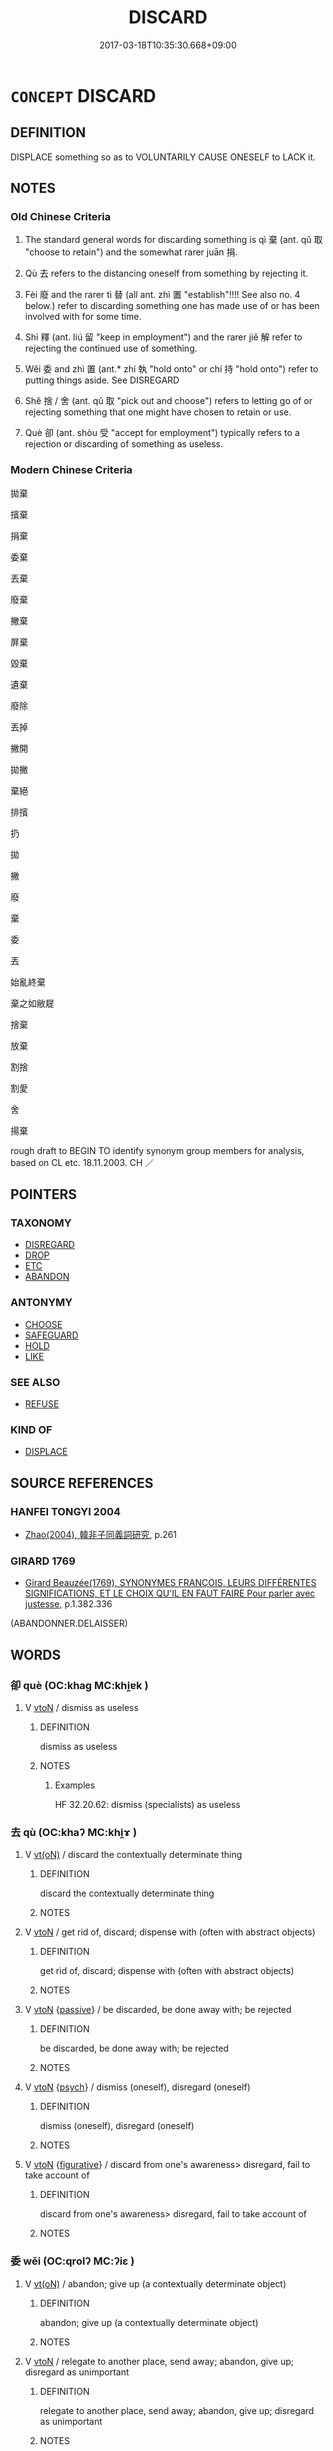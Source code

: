 # -*- mode: mandoku-tls-view -*-
#+TITLE: DISCARD
#+DATE: 2017-03-18T10:35:30.668+09:00        
#+STARTUP: content
* =CONCEPT= DISCARD
:PROPERTIES:
:CUSTOM_ID: uuid-2aa87a64-bc2b-49a7-88d4-99361624b20c
:SYNONYM+:  DISPOSE OF
:SYNONYM+:  THROW AWAY/OUT
:SYNONYM+:  GET RID OF
:SYNONYM+:  TOSS OUT
:SYNONYM+:  JETTISON
:SYNONYM+:  SCRAP
:SYNONYM+:  DISPENSE WITH
:SYNONYM+:  CAST ASIDE/OFF
:SYNONYM+:  THROW ON THE SCRAP HEAP
:SYNONYM+:  REJECT
:SYNONYM+:  REPUDIATE
:SYNONYM+:  ABANDON
:SYNONYM+:  DROP
:SYNONYM+:  HAVE DONE WITH
:SYNONYM+:  SHED
:SYNONYM+:  INFORMAL CHUCK
:SYNONYM+:  DUMP
:SYNONYM+:  DITCH
:SYNONYM+:  JUNK
:SYNONYM+:  TRASH
:SYNONYM+:  DEEP-SIX
:TR_ZH: 扔掉
:END:
** DEFINITION

DISPLACE something so as to VOLUNTARILY CAUSE ONESELF to LACK it.

** NOTES

*** Old Chinese Criteria
1. The standard general words for discarding something is qì 棄 (ant. qǔ 取 "choose to retain") and the somewhat rarer juān 捐.

2. Qù 去 refers to the distancing oneself from something by rejecting it.

3. Fèi 廢 and the rarer tì 替 (all ant. zhì 置 "establish"!!!! See also no. 4 below.) refer to discarding something one has made use of or has been involved with for some time.

4. Shì 釋 (ant. liú 留 "keep in employment") and the rarer jiě 解 refer to rejecting the continued use of something.

5. Wěi 委 and zhì 置 (ant.* zhí 執 "hold onto" or chí 持 "hold onto") refer to putting things aside. See DISREGARD

6. Shě 捨 / 舍 (ant. qǔ 取 "pick out and choose") refers to letting go of or rejecting something that one might have chosen to retain or use.

7. Què 卻 (ant. shòu 受 "accept for employment") typically refers to a rejection or discarding of something as useless.

*** Modern Chinese Criteria
拋棄

擯棄

捐棄

委棄

丟棄

廢棄

撇棄

屏棄

毀棄

遺棄

廢除

丟掉

撇開

拋撇

棄絕

排擯

扔

拋

撇

廢

棄

委

丟

始亂終棄

棄之如敝屣

捨棄

放棄

割捨

割愛

舍

揚棄

rough draft to BEGIN TO identify synonym group members for analysis, based on CL etc. 18.11.2003. CH ／

** POINTERS
*** TAXONOMY
 - [[tls:concept:DISREGARD][DISREGARD]]
 - [[tls:concept:DROP][DROP]]
 - [[tls:concept:ETC][ETC]]
 - [[tls:concept:ABANDON][ABANDON]]

*** ANTONYMY
 - [[tls:concept:CHOOSE][CHOOSE]]
 - [[tls:concept:SAFEGUARD][SAFEGUARD]]
 - [[tls:concept:HOLD][HOLD]]
 - [[tls:concept:LIKE][LIKE]]

*** SEE ALSO
 - [[tls:concept:REFUSE][REFUSE]]

*** KIND OF
 - [[tls:concept:DISPLACE][DISPLACE]]

** SOURCE REFERENCES
*** HANFEI TONGYI 2004
 - [[cite:HANFEI-TONGYI-2004][Zhao(2004), 韓非子同義詞研究]], p.261

*** GIRARD 1769
 - [[cite:GIRARD-1769][Girard Beauzée(1769), SYNONYMES FRANÇOIS, LEURS DIFFÉRENTES SIGNIFICATIONS, ET LE CHOIX QU'IL EN FAUT FAIRE Pour parler avec justesse]], p.1.382.336
 (ABANDONNER.DELAISSER)
** WORDS
   :PROPERTIES:
   :VISIBILITY: children
   :END:
*** 卻 què (OC:khaɡ MC:khi̯ɐk )
:PROPERTIES:
:CUSTOM_ID: uuid-c9f134b5-5655-4ab6-9f0b-bce30a9aadfa
:Char+: 卻(26,7/9) 
:GY_IDS+: uuid-c13e9847-d859-4e08-8257-41148a9a378c
:PY+: què     
:OC+: khaɡ     
:MC+: khi̯ɐk     
:END: 
**** V [[tls:syn-func::#uuid-fbfb2371-2537-4a99-a876-41b15ec2463c][vtoN]] / dismiss as useless
:PROPERTIES:
:CUSTOM_ID: uuid-caa85c41-16a4-470d-b5c3-323b5712aef9
:END:
****** DEFINITION

dismiss as useless

****** NOTES

******* Examples
HF 32.20.62: dismiss (specialists) as useless

*** 去 qù (OC:khaʔ MC:khi̯ɤ )
:PROPERTIES:
:CUSTOM_ID: uuid-0ea0a71a-b772-493f-9407-382308107984
:Char+: 去(28,3/5) 
:GY_IDS+: uuid-b5af6e67-ab6f-4bf7-a18a-978223e2e8c9
:PY+: qù     
:OC+: khaʔ     
:MC+: khi̯ɤ     
:END: 
**** V [[tls:syn-func::#uuid-e64a7a95-b54b-4c94-9d6d-f55dbf079701][vt(oN)]] / discard the contextually determinate thing
:PROPERTIES:
:CUSTOM_ID: uuid-b8153c5d-e376-4a0c-86d0-963499f689be
:WARRING-STATES-CURRENCY: 3
:END:
****** DEFINITION

discard the contextually determinate thing

****** NOTES

**** V [[tls:syn-func::#uuid-fbfb2371-2537-4a99-a876-41b15ec2463c][vtoN]] / get rid of, discard; dispense with (often with abstract objects)
:PROPERTIES:
:CUSTOM_ID: uuid-e843015b-3d08-4cb9-a518-f4ff0beaf274
:WARRING-STATES-CURRENCY: 4
:END:
****** DEFINITION

get rid of, discard; dispense with (often with abstract objects)

****** NOTES

**** V [[tls:syn-func::#uuid-fbfb2371-2537-4a99-a876-41b15ec2463c][vtoN]] {[[tls:sem-feat::#uuid-988c2bcf-3cdd-4b9e-b8a4-615fe3f7f81e][passive]]} / be discarded, be done away with; be rejected
:PROPERTIES:
:CUSTOM_ID: uuid-0054272c-2ab4-47c8-9d0c-276333973115
:END:
****** DEFINITION

be discarded, be done away with; be rejected

****** NOTES

**** V [[tls:syn-func::#uuid-fbfb2371-2537-4a99-a876-41b15ec2463c][vtoN]] {[[tls:sem-feat::#uuid-98e7674b-b362-466f-9568-d0c14470282a][psych]]} / dismiss (oneself), disregard (oneself)
:PROPERTIES:
:CUSTOM_ID: uuid-d4d44b57-6b13-4f83-a7bf-7c33b93374d0
:END:
****** DEFINITION

dismiss (oneself), disregard (oneself)

****** NOTES

**** V [[tls:syn-func::#uuid-fbfb2371-2537-4a99-a876-41b15ec2463c][vtoN]] {[[tls:sem-feat::#uuid-2e48851c-928e-40f0-ae0d-2bf3eafeaa17][figurative]]} / discard from one's awareness> disregard, fail to take account of
:PROPERTIES:
:CUSTOM_ID: uuid-0d67563e-3539-4af7-b815-7298ded841c2
:END:
****** DEFINITION

discard from one's awareness> disregard, fail to take account of

****** NOTES

*** 委 wěi (OC:qrolʔ MC:ʔiɛ )
:PROPERTIES:
:CUSTOM_ID: uuid-bbe0ea81-0e47-4996-ada4-63a1956b7fd0
:Char+: 委(38,5/8) 
:GY_IDS+: uuid-2782924c-f9e3-4724-ba7b-1179a5412254
:PY+: wěi     
:OC+: qrolʔ     
:MC+: ʔiɛ     
:END: 
**** V [[tls:syn-func::#uuid-e64a7a95-b54b-4c94-9d6d-f55dbf079701][vt(oN)]] / abandon; give up (a contextually determinate object)
:PROPERTIES:
:CUSTOM_ID: uuid-fa68f8d3-e1a7-4a53-8889-6ad0c70c344a
:WARRING-STATES-CURRENCY: 4
:END:
****** DEFINITION

abandon; give up (a contextually determinate object)

****** NOTES

**** V [[tls:syn-func::#uuid-fbfb2371-2537-4a99-a876-41b15ec2463c][vtoN]] / relegate to another place, send away; abandon, give up; disregard as unimportant
:PROPERTIES:
:CUSTOM_ID: uuid-7fdf4726-2084-42c8-97e7-c2744890748f
:WARRING-STATES-CURRENCY: 4
:END:
****** DEFINITION

relegate to another place, send away; abandon, give up; disregard as unimportant

****** NOTES

*** 寘 zhì (OC:tjels MC:tɕiɛ )
:PROPERTIES:
:CUSTOM_ID: uuid-579e83e2-7411-488d-86f5-4570a655be01
:Char+: 寘(40,10/13) 
:GY_IDS+: uuid-ba3f8f7b-998e-494f-8b1b-5a567cd72f40
:PY+: zhì     
:OC+: tjels     
:MC+: tɕiɛ     
:END: 
**** V [[tls:syn-func::#uuid-fbfb2371-2537-4a99-a876-41b15ec2463c][vtoN]] / discard, reject
:PROPERTIES:
:CUSTOM_ID: uuid-25bed164-3380-47d0-802a-d6c3a3542e34
:END:
****** DEFINITION

discard, reject

****** NOTES

*** 廢 fèi (OC:pods MC:pi̯ɐi )
:PROPERTIES:
:CUSTOM_ID: uuid-1ba2c594-c52d-4236-9850-0bcdf67dba66
:Char+: 廢(53,12/15) 
:GY_IDS+: uuid-e257c37d-bb08-40c2-8a6d-66460a7a1b18
:PY+: fèi     
:OC+: pods     
:MC+: pi̯ɐi     
:END: 
**** V [[tls:syn-func::#uuid-fed035db-e7bd-4d23-bd05-9698b26e38f9][vadN]] / abandoned, discarded, discontinued
:PROPERTIES:
:CUSTOM_ID: uuid-1ae7aa60-fb5f-4c2d-b03f-644d65b70e3c
:WARRING-STATES-CURRENCY: 3
:END:
****** DEFINITION

abandoned, discarded, discontinued

****** NOTES

**** V [[tls:syn-func::#uuid-53cee9f8-4041-45e5-ae55-f0bfdec33a11][vt/oN/]] / discard or dismiss someone
:PROPERTIES:
:CUSTOM_ID: uuid-9b8ab62f-a989-476d-95f9-2c4c92341996
:WARRING-STATES-CURRENCY: 4
:END:
****** DEFINITION

discard or dismiss someone

****** NOTES

**** V [[tls:syn-func::#uuid-fbfb2371-2537-4a99-a876-41b15ec2463c][vtoN]] / reject, dismiss; disregard, fail to obey (orders); discard; eliminate, remove
:PROPERTIES:
:CUSTOM_ID: uuid-8785d471-b223-43f7-9e3d-ced1c2dce833
:WARRING-STATES-CURRENCY: 5
:END:
****** DEFINITION

reject, dismiss; disregard, fail to obey (orders); discard; eliminate, remove

****** NOTES

******* Examples
HF 42.2.25: 廢先王之教 dismiss the teachings of the former kings; HF 45.6.2: 廢私 eliminate private selfishness

**** V [[tls:syn-func::#uuid-fbfb2371-2537-4a99-a876-41b15ec2463c][vtoN]] {[[tls:sem-feat::#uuid-988c2bcf-3cdd-4b9e-b8a4-615fe3f7f81e][passive]]} / be dismissed; be discarded; be thrust aside
:PROPERTIES:
:CUSTOM_ID: uuid-fc13da9d-d9ed-4964-8bcb-97fbdc0d6beb
:WARRING-STATES-CURRENCY: 4
:END:
****** DEFINITION

be dismissed; be discarded; be thrust aside

****** NOTES

******* Examples
CC JIUTAN 05:04; SBBY 511; Huang 271; Fu 238; tr. Hawkes 292;

 王子比干之橫廢。 Or Prince Bi3 Ga1n who was wrongfully rejected.[CA]

**** V [[tls:syn-func::#uuid-fbfb2371-2537-4a99-a876-41b15ec2463c][vtoN]] {[[tls:sem-feat::#uuid-2e48851c-928e-40f0-ae0d-2bf3eafeaa17][figurative]]} / discard from one's awareness> disregard, fail to pay attention to
:PROPERTIES:
:CUSTOM_ID: uuid-cf182f93-576d-4a59-9af0-cd1ddfa2f125
:END:
****** DEFINITION

discard from one's awareness> disregard, fail to pay attention to

****** NOTES

**** N [[tls:syn-func::#uuid-76be1df4-3d73-4e5f-bbc2-729542645bc8][nab]] {[[tls:sem-feat::#uuid-f55cff2f-f0e3-4f08-a89c-5d08fcf3fe89][act]]} / the discarding, the failure to appoint
:PROPERTIES:
:CUSTOM_ID: uuid-70c1303a-c03f-4050-b14f-afcf29099aaf
:END:
****** DEFINITION

the discarding, the failure to appoint

****** NOTES

*** 投 tóu (OC:doo MC:du )
:PROPERTIES:
:CUSTOM_ID: uuid-eb92d09f-8d55-4dad-a258-6e554809b0e0
:Char+: 投(64,4/7) 
:GY_IDS+: uuid-0174354e-3eea-49d7-a9d6-d3040cca221f
:PY+: tóu     
:OC+: doo     
:MC+: du     
:END: 
**** V [[tls:syn-func::#uuid-fbfb2371-2537-4a99-a876-41b15ec2463c][vtoN]] / discard, throw to the ground
:PROPERTIES:
:CUSTOM_ID: uuid-ef04d555-96d7-459e-a6d2-59360c5d9632
:END:
****** DEFINITION

discard, throw to the ground

****** NOTES

*** 拋 pāo (OC:phruu MC:phɣɛu )
:PROPERTIES:
:CUSTOM_ID: uuid-0b0abe90-998a-4c36-84d0-2f4820f22b12
:Char+: 拋(64,5/8) 
:GY_IDS+: uuid-e9bb69ff-2e59-4899-bebe-fea7531a8030
:PY+: pāo     
:OC+: phruu     
:MC+: phɣɛu     
:END: 
**** V [[tls:syn-func::#uuid-e64a7a95-b54b-4c94-9d6d-f55dbf079701][vt(oN)]] / discard, toss aside, abandon (with contextually determinate object)
:PROPERTIES:
:CUSTOM_ID: uuid-dbedad23-7fb2-4c7b-aaa4-a5c08dfda49f
:END:
****** DEFINITION

discard, toss aside, abandon (with contextually determinate object)

****** NOTES

**** V [[tls:syn-func::#uuid-fbfb2371-2537-4a99-a876-41b15ec2463c][vtoN]] / discard, throw, cast, abandon (>ignore)
:PROPERTIES:
:CUSTOM_ID: uuid-7ebf4ce8-055c-4ca0-83c2-f8fae69c6aec
:END:
****** DEFINITION

discard, throw, cast, abandon (>ignore)

****** NOTES

**** V [[tls:syn-func::#uuid-fbfb2371-2537-4a99-a876-41b15ec2463c][vtoN]] {[[tls:sem-feat::#uuid-5100e402-4cb5-4b99-929f-be674b3757d4][N=human]]} / discard > ignore somebody
:PROPERTIES:
:CUSTOM_ID: uuid-e5cd51d1-c68f-4604-8501-bb7beede66ef
:END:
****** DEFINITION

discard > ignore somebody

****** NOTES

**** V [[tls:syn-func::#uuid-a2c810ab-05c4-4ed2-86eb-c954618d8429][vttoN1.+N2]] / cast/discarde N1 to the place N2
:PROPERTIES:
:CUSTOM_ID: uuid-15af736e-7c7c-4b75-b85f-6a0513ad9e7d
:END:
****** DEFINITION

cast/discarde N1 to the place N2

****** NOTES

**** V [[tls:syn-func::#uuid-e0354a6b-29b1-4b41-a494-59df1daddc7e][vttoN1.+prep+N2]] / discard something somewhere
:PROPERTIES:
:CUSTOM_ID: uuid-b513fc03-d903-4ef5-a3fd-f2a53442f334
:END:
****** DEFINITION

discard something somewhere

****** NOTES

*** 捐 juān (OC:ɢʷlen MC:jiɛn )
:PROPERTIES:
:CUSTOM_ID: uuid-95a4ca0b-f33f-4f06-a547-686736b6c1ba
:Char+: 捐(64,7/10) 
:GY_IDS+: uuid-9d8c6037-dd72-4db7-be78-31fffdbd2a94
:PY+: juān     
:OC+: ɢʷlen     
:MC+: jiɛn     
:END: 
**** V [[tls:syn-func::#uuid-fed035db-e7bd-4d23-bd05-9698b26e38f9][vadN]] / discarded
:PROPERTIES:
:CUSTOM_ID: uuid-9083d04d-d6e4-4d2b-a708-28c451a13430
:WARRING-STATES-CURRENCY: 3
:END:
****** DEFINITION

discarded

****** NOTES

**** V [[tls:syn-func::#uuid-fbfb2371-2537-4a99-a876-41b15ec2463c][vtoN]] / (justifiably) discard (things or persons); pour away (water); throw away
:PROPERTIES:
:CUSTOM_ID: uuid-739d1056-9f63-4108-ae68-7b7d46087f42
:WARRING-STATES-CURRENCY: 4
:END:
****** DEFINITION

(justifiably) discard (things or persons); pour away (water); throw away

****** NOTES

******* Examples
HF 34.8.10: discard (the use of six horses etc)

ZHUANG 20.8.4 Guo Qingfan 695; Wang Shumin 758; Fang Yong 544; Chen Guying 523

 捐彈而反走， He cast aside his pellet bow and hurried back,

 虞人逐而誶之。 a scolding park ranger in pursuit.[CA]

**** V [[tls:syn-func::#uuid-fbfb2371-2537-4a99-a876-41b15ec2463c][vtoN]] {[[tls:sem-feat::#uuid-988c2bcf-3cdd-4b9e-b8a4-615fe3f7f81e][passive]]} / be (justifiably) discarded
:PROPERTIES:
:CUSTOM_ID: uuid-5a265e3e-97fd-48ff-940f-69f61c025daa
:WARRING-STATES-CURRENCY: 3
:END:
****** DEFINITION

be (justifiably) discarded

****** NOTES

*** 捨 shě (OC:lʰaʔ MC:ɕɣɛ ) / 舍 shě (OC:lʰaʔ MC:ɕɣɛ )
:PROPERTIES:
:CUSTOM_ID: uuid-120436a6-4c8e-46cb-b8b1-bf75d9bd132e
:Char+: 捨(64,8/11) 
:Char+: 舍(135,2/8) 
:GY_IDS+: uuid-f49d33ab-15bc-4004-a97b-a1159e03c66e
:PY+: shě     
:OC+: lʰaʔ     
:MC+: ɕɣɛ     
:GY_IDS+: uuid-3c1879b8-3bd0-413a-95b5-69d2f36731e5
:PY+: shě     
:OC+: lʰaʔ     
:MC+: ɕɣɛ     
:END: 
**** V [[tls:syn-func::#uuid-fbfb2371-2537-4a99-a876-41b15ec2463c][vtoN]] / give up, release;  opt against, reject as a choice;    give up on; set aside; throw away
:PROPERTIES:
:CUSTOM_ID: uuid-76f52fa8-ea3f-4e32-96f2-29e203e8839b
:WARRING-STATES-CURRENCY: 4
:END:
****** DEFINITION

give up, release;  opt against, reject as a choice;    give up on; set aside; throw away

****** NOTES

******* Examples
HF 34.8.23: abandon (one's vehicle, get down and run)

**** N [[tls:syn-func::#uuid-76be1df4-3d73-4e5f-bbc2-729542645bc8][nab]] {[[tls:sem-feat::#uuid-f55cff2f-f0e3-4f08-a89c-5d08fcf3fe89][act]]} / rejection (of a choice), discarding (of something one does not like)
:PROPERTIES:
:CUSTOM_ID: uuid-032e0cf0-2358-4675-b44d-4128ea034666
:WARRING-STATES-CURRENCY: 4
:END:
****** DEFINITION

rejection (of a choice), discarding (of something one does not like)

****** NOTES

**** V [[tls:syn-func::#uuid-fbfb2371-2537-4a99-a876-41b15ec2463c][vtoN]] {[[tls:sem-feat::#uuid-5100e402-4cb5-4b99-929f-be674b3757d4][N=human]]} / reject; refuse to employ
:PROPERTIES:
:CUSTOM_ID: uuid-f5e5a043-fba1-414c-9dcf-6bb75950ec74
:WARRING-STATES-CURRENCY: 4
:END:
****** DEFINITION

reject; refuse to employ

****** NOTES

**** V [[tls:syn-func::#uuid-fbfb2371-2537-4a99-a876-41b15ec2463c][vtoN]] {[[tls:sem-feat::#uuid-98e7674b-b362-466f-9568-d0c14470282a][psych]]} / discard (oneself)
:PROPERTIES:
:CUSTOM_ID: uuid-ff21e44b-c0b2-4077-b989-449cbc6de842
:END:
****** DEFINITION

discard (oneself)

****** NOTES

**** V [[tls:syn-func::#uuid-fbfb2371-2537-4a99-a876-41b15ec2463c][vtoN]] {[[tls:sem-feat::#uuid-2e48851c-928e-40f0-ae0d-2bf3eafeaa17][figurative]]} / discard, get rid of (with abstract N)
:PROPERTIES:
:CUSTOM_ID: uuid-b4ce8c27-3afd-42ec-895e-2aac40acf65e
:END:
****** DEFINITION

discard, get rid of (with abstract N)

****** NOTES

**** V [[tls:syn-func::#uuid-e64a7a95-b54b-4c94-9d6d-f55dbf079701][vt(oN)]] {[[tls:sem-feat::#uuid-2e48851c-928e-40f0-ae0d-2bf3eafeaa17][figurative]]} / discard, give up (with a contextually determinate abstract N)
:PROPERTIES:
:CUSTOM_ID: uuid-2da70c2a-a4df-48e0-bc3e-c5f7c50f173b
:END:
****** DEFINITION

discard, give up (with a contextually determinate abstract N)

****** NOTES

**** V [[tls:syn-func::#uuid-fbfb2371-2537-4a99-a876-41b15ec2463c][vtoN]] {[[tls:sem-feat::#uuid-2e48851c-928e-40f0-ae0d-2bf3eafeaa17][figurative]]} / be rejected
:PROPERTIES:
:CUSTOM_ID: uuid-a6aea7f7-145e-404c-916b-ddc778c266b2
:END:
****** DEFINITION

be rejected

****** NOTES

*** 擲 zhì (OC:ɡ-leɡ MC:ɖiɛk )
:PROPERTIES:
:CUSTOM_ID: uuid-f39794a5-0034-4970-8493-6151f60367bd
:Char+: 擿(64,15/18) 
:GY_IDS+: uuid-e4dbe35d-dab1-42b8-b2a0-c33ffdc00ebe
:PY+: zhì     
:OC+: ɡ-leɡ     
:MC+: ɖiɛk     
:END: 
**** V [[tls:syn-func::#uuid-fbfb2371-2537-4a99-a876-41b15ec2463c][vtoN]] / throw away
:PROPERTIES:
:CUSTOM_ID: uuid-38c629a2-c4f0-4a94-ba7c-484d2ade7381
:END:
****** DEFINITION

throw away

****** NOTES

*** 攘 ráng (OC:njaŋ MC:ȵi̯ɐŋ )
:PROPERTIES:
:CUSTOM_ID: uuid-9f1ceb47-df2e-4cb6-9be7-8fc55619cbe4
:Char+: 攘(64,17/20) 
:GY_IDS+: uuid-f3be5e45-4a67-44a6-afba-b299d28cabba
:PY+: ráng     
:OC+: njaŋ     
:MC+: ȵi̯ɐŋ     
:END: 
**** V [[tls:syn-func::#uuid-fbfb2371-2537-4a99-a876-41b15ec2463c][vtoN]] / reject
:PROPERTIES:
:CUSTOM_ID: uuid-b126e737-e4b7-4c25-b5c4-84a453d1939b
:WARRING-STATES-CURRENCY: 2
:END:
****** DEFINITION

reject

****** NOTES

*** 放 fàng (OC:paŋs MC:pi̯ɐŋ )
:PROPERTIES:
:CUSTOM_ID: uuid-e0cf53ff-a193-4d4e-ae57-48d22ec2e637
:Char+: 放(66,4/8) 
:GY_IDS+: uuid-7326fb18-aff5-4ed6-a3fe-fec0bdb33d8f
:PY+: fàng     
:OC+: paŋs     
:MC+: pi̯ɐŋ     
:END: 
**** V [[tls:syn-func::#uuid-fbfb2371-2537-4a99-a876-41b15ec2463c][vtoN]] / discard
:PROPERTIES:
:CUSTOM_ID: uuid-66b83df6-2922-43fe-9c2f-9f59113be7b6
:WARRING-STATES-CURRENCY: 4
:END:
****** DEFINITION

discard

****** NOTES

*** 方 fāng (OC:paŋ MC:pi̯ɐŋ )
:PROPERTIES:
:CUSTOM_ID: uuid-4cd270f2-26b6-433b-981b-6729fdf8c08f
:Char+: 方(70,0/4) 
:GY_IDS+: uuid-1a4e039c-6a01-4fca-ad4b-baadc33873fc
:PY+: fāng     
:OC+: paŋ     
:MC+: pi̯ɐŋ     
:END: 
**** V [[tls:syn-func::#uuid-fbfb2371-2537-4a99-a876-41b15ec2463c][vtoN]] / probably loan for 放?
:PROPERTIES:
:CUSTOM_ID: uuid-bcdfba93-045e-4792-a86f-c81997f9f4e5
:END:
****** DEFINITION

probably loan for 放?

****** NOTES

*** 替 tì (OC:thiids MC:thei )
:PROPERTIES:
:CUSTOM_ID: uuid-7a458a6c-2b68-4812-a83f-976bc71409ed
:Char+: 替(73,8/12) 
:GY_IDS+: uuid-396b25a0-a39f-4dae-8f6e-a630dd9ce7e0
:PY+: tì     
:OC+: thiids     
:MC+: thei     
:END: 
**** V [[tls:syn-func::#uuid-fbfb2371-2537-4a99-a876-41b15ec2463c][vtoN]] / to discard. pre-Han: mostly in connection with people
:PROPERTIES:
:CUSTOM_ID: uuid-6287d454-8e9d-423c-8fc2-45349c436ded
:END:
****** DEFINITION

to discard. pre-Han: mostly in connection with people

****** NOTES

**** V [[tls:syn-func::#uuid-fbfb2371-2537-4a99-a876-41b15ec2463c][vtoN]] {[[tls:sem-feat::#uuid-988c2bcf-3cdd-4b9e-b8a4-615fe3f7f81e][passive]]} / be discarded (in favour of someone else)
:PROPERTIES:
:CUSTOM_ID: uuid-875342e7-6a14-41d9-9b49-80cad492f26a
:END:
****** DEFINITION

be discarded (in favour of someone else)

****** NOTES

*** 棄 qì (OC:khils MC:khi )
:PROPERTIES:
:CUSTOM_ID: uuid-332574da-def8-4947-b4b6-56c3d7b96720
:Char+: 棄(75,8/12) 
:GY_IDS+: uuid-8030720f-e197-4e6f-b8b6-ce0fed0aaf04
:PY+: qì     
:OC+: khils     
:MC+: khi     
:END: 
**** N [[tls:syn-func::#uuid-8717712d-14a4-4ae2-be7a-6e18e61d929b][n]] {[[tls:sem-feat::#uuid-7bbb1c42-06ca-4f3b-81e5-682c75fe8eaa][object]]} / what has been discarded
:PROPERTIES:
:CUSTOM_ID: uuid-fa11bf1f-e345-480c-8a59-7b294a4a3297
:WARRING-STATES-CURRENCY: 3
:END:
****** DEFINITION

what has been discarded

****** NOTES

**** V [[tls:syn-func::#uuid-e64a7a95-b54b-4c94-9d6d-f55dbf079701][vt(oN)]] / discard the contextually determinate N
:PROPERTIES:
:CUSTOM_ID: uuid-6188520c-cac3-4139-b5d5-374a03c323c5
:END:
****** DEFINITION

discard the contextually determinate N

****** NOTES

**** V [[tls:syn-func::#uuid-fbfb2371-2537-4a99-a876-41b15ec2463c][vtoN]] / abandon; set aside; discard (as no longe of use), throw away (useless things);  refuse to accept
:PROPERTIES:
:CUSTOM_ID: uuid-8f745d61-7ec6-4d08-a960-cc98b59fcc10
:WARRING-STATES-CURRENCY: 5
:END:
****** DEFINITION

abandon; set aside; discard (as no longe of use), throw away (useless things);  refuse to accept

****** NOTES

******* Examples
HF 32.19.20: throw away (a gourd regarded as useless)

**** V [[tls:syn-func::#uuid-fbfb2371-2537-4a99-a876-41b15ec2463c][vtoN]] {[[tls:sem-feat::#uuid-2e48851c-928e-40f0-ae0d-2bf3eafeaa17][figurative]]} / (unjustifiably) reject (proposals); abandon (a person); jetison; disregard (orders etc)
:PROPERTIES:
:CUSTOM_ID: uuid-5e2b1efe-0426-4202-aad8-87ea77bcc2d3
:VALUATION: -
:WARRING-STATES-CURRENCY: 5
:END:
****** DEFINITION

(unjustifiably) reject (proposals); abandon (a person); jetison; disregard (orders etc)

****** NOTES

******* Nuance
This is a deliberate and often defiant act.

******* Examples
ZHUANG 22.7.2 Guo Qingfan 754; Wang Shumin 833; Fang Yong 607; Chen Guying 578

 天知予僻陋慢訑， "Heaven592 knew how uncouth and brash I am, 

 故棄予而死。 so he abandoned me and died. [CA]

**** V [[tls:syn-func::#uuid-fbfb2371-2537-4a99-a876-41b15ec2463c][vtoN]] {[[tls:sem-feat::#uuid-2e48851c-928e-40f0-ae0d-2bf3eafeaa17][figurative]]} / abandon, reject
:PROPERTIES:
:CUSTOM_ID: uuid-ea9bcd85-cfbc-47f7-adf9-0238f69bf94b
:END:
****** DEFINITION

abandon, reject

****** NOTES

**** V [[tls:syn-func::#uuid-fbfb2371-2537-4a99-a876-41b15ec2463c][vtoN]] {[[tls:sem-feat::#uuid-2e48851c-928e-40f0-ae0d-2bf3eafeaa17][figurative]]} / discard (oneself), reject (oneself)
:PROPERTIES:
:CUSTOM_ID: uuid-65bdba66-23fb-4037-8ebe-1a7292bfa633
:END:
****** DEFINITION

discard (oneself), reject (oneself)

****** NOTES

**** V [[tls:syn-func::#uuid-fbfb2371-2537-4a99-a876-41b15ec2463c][vtoN]] {[[tls:sem-feat::#uuid-b110bae1-02d5-4c66-ad13-7c04b3ee3ad9][mathematical term]]} / CHEMLA 2003:
:PROPERTIES:
:CUSTOM_ID: uuid-6d7840fc-a55a-451e-9e41-4d67bb2b333c
:END:
****** DEFINITION

CHEMLA 2003:

****** NOTES

**** V [[tls:syn-func::#uuid-fbfb2371-2537-4a99-a876-41b15ec2463c][vtoN]] {[[tls:sem-feat::#uuid-5100e402-4cb5-4b99-929f-be674b3757d4][N=human]]} / break with (somebody); reject (someone) as unworthy
:PROPERTIES:
:CUSTOM_ID: uuid-23dae6f8-322b-4bf4-9030-0d1d2649c930
:WARRING-STATES-CURRENCY: 4
:END:
****** DEFINITION

break with (somebody); reject (someone) as unworthy

****** NOTES

**** V [[tls:syn-func::#uuid-fbfb2371-2537-4a99-a876-41b15ec2463c][vtoN]] {[[tls:sem-feat::#uuid-988c2bcf-3cdd-4b9e-b8a4-615fe3f7f81e][passive]]} / be rejected, be abandoned
:PROPERTIES:
:CUSTOM_ID: uuid-a18644b1-0868-4a91-8c3a-7d3bdfccda08
:WARRING-STATES-CURRENCY: 3
:END:
****** DEFINITION

be rejected, be abandoned

****** NOTES

**** V [[tls:syn-func::#uuid-0bcf295a-0ea1-450f-8a23-bf9130c190ff][vtt(oN1.)+N2]] {[[tls:sem-feat::#uuid-64680f0a-c653-46cb-820e-3f4936ff0225][N2=place]]} / throw N1 away into N2
:PROPERTIES:
:CUSTOM_ID: uuid-e1ba73ad-cd2e-4061-b07d-d5d3f6ad4b19
:END:
****** DEFINITION

throw N1 away into N2

****** NOTES

**** V [[tls:syn-func::#uuid-a2c810ab-05c4-4ed2-86eb-c954618d8429][vttoN1.+N2]] / discard N1 in the place N2
:PROPERTIES:
:CUSTOM_ID: uuid-0b5b924c-2828-4d6a-9a7c-739513d3dc11
:END:
****** DEFINITION

discard N1 in the place N2

****** NOTES

*** 殞 yǔn (OC:ɢunʔ MC:ɦin )
:PROPERTIES:
:CUSTOM_ID: uuid-7e086b34-6d86-426b-973d-c96a20158a7d
:Char+: 殞(78,10/14) 
:GY_IDS+: uuid-c958716d-18d6-4271-aed3-65800cb7a088
:PY+: yǔn     
:OC+: ɢunʔ     
:MC+: ɦin     
:END: 
**** V [[tls:syn-func::#uuid-fbfb2371-2537-4a99-a876-41b15ec2463c][vtoN]] / drop, lose, cast away
:PROPERTIES:
:CUSTOM_ID: uuid-4f1a8700-586b-41ba-b066-c54e098b8c3c
:END:
****** DEFINITION

drop, lose, cast away

****** NOTES

*** 渝 yú (OC:lo MC:ji̯o )
:PROPERTIES:
:CUSTOM_ID: uuid-cb963423-0c5c-4a3a-9a24-8fb122812f59
:Char+: 渝(85,9/12) 
:GY_IDS+: uuid-144e5b72-abb5-4868-8e2d-a6bc013bd10f
:PY+: yú     
:OC+: lo     
:MC+: ji̯o     
:END: 
**** V [[tls:syn-func::#uuid-fbfb2371-2537-4a99-a876-41b15ec2463c][vtoN]] / repudiate, go back on, deviate from[that word might fit better into another syn. group][CA]
:PROPERTIES:
:CUSTOM_ID: uuid-dc1d2dcf-eaaf-4035-95dd-b6d618d0683f
:WARRING-STATES-CURRENCY: 2
:END:
****** DEFINITION

repudiate, go back on, deviate from

[that word might fit better into another syn. group][CA]

****** NOTES

******* Nuance
This is a rarely used technical term.

******* Examples
ZUO Huan 1.2 (711 B.C.); Y.82; Wa2ng Sho3uqia1n et al. 57; tr. Legge 36

 盟曰： 

 「渝盟， "May he who departs from this covenant 

 無享國！」 not enjoy his State!"[CA]

ZUO Cheng 12.2.3 (579 B.C.); Ya2ng Bo2ju4n 856; Wa2ng Sho3uqia1n 668;L:378

 有渝此盟， Whoever shall violate this covenant,

 明神殛之， may the intelligent Spirits destroy him,

**** V [[tls:syn-func::#uuid-fbfb2371-2537-4a99-a876-41b15ec2463c][vtoN]] {[[tls:sem-feat::#uuid-988c2bcf-3cdd-4b9e-b8a4-615fe3f7f81e][passive]]} / be repudiated, be deviated from
:PROPERTIES:
:CUSTOM_ID: uuid-a6bd3261-8819-4d05-bb9d-d98053694c66
:END:
****** DEFINITION

be repudiated, be deviated from

****** NOTES

**** V [[tls:syn-func::#uuid-e64a7a95-b54b-4c94-9d6d-f55dbf079701][vt(oN)]] / depart and deviate from the contextually determinate N
:PROPERTIES:
:CUSTOM_ID: uuid-727a488c-7d37-4953-8bb9-cbefd3eba923
:END:
****** DEFINITION

depart and deviate from the contextually determinate N

****** NOTES

*** 絕 jué (OC:dzod MC:dziɛt )
:PROPERTIES:
:CUSTOM_ID: uuid-4bc1f34a-30bf-43a3-9b33-477c2b470239
:Char+: 絕(120,6/12) 
:GY_IDS+: uuid-5590ad14-e0fb-4edc-996b-f5b7b83e7d5c
:PY+: jué     
:OC+: dzod     
:MC+: dziɛt     
:END: 
**** V [[tls:syn-func::#uuid-fbfb2371-2537-4a99-a876-41b15ec2463c][vtoN]] {[[tls:sem-feat::#uuid-2e48851c-928e-40f0-ae0d-2bf3eafeaa17][figurative]]} / discontinue the use of what one has or what prevails
:PROPERTIES:
:CUSTOM_ID: uuid-3c3910c4-93bc-44fd-958a-572640da92fa
:END:
****** DEFINITION

discontinue the use of what one has or what prevails

****** NOTES

*** 置 zhì (OC:tɯɡs MC:ʈɨ )
:PROPERTIES:
:CUSTOM_ID: uuid-62f1e148-c431-4a8e-b560-1204ea681d17
:Char+: 置(122,8/13) 
:GY_IDS+: uuid-c9496bdb-54b5-44cd-bf06-271f4e8abfa2
:PY+: zhì     
:OC+: tɯɡs     
:MC+: ʈɨ     
:END: 
*** 解 jiě (OC:kreeʔ MC:kɣɛ )
:PROPERTIES:
:CUSTOM_ID: uuid-c758a679-37a0-4de1-a7d1-9a9ae5159589
:Char+: 解(148,6/13) 
:GY_IDS+: uuid-4b5bf070-1510-435d-acbb-84983dab8a3b
:PY+: jiě     
:OC+: kreeʔ     
:MC+: kɣɛ     
:END: 
**** V [[tls:syn-func::#uuid-fbfb2371-2537-4a99-a876-41b15ec2463c][vtoN]] / rid oneself of, get away from (a truth)
:PROPERTIES:
:CUSTOM_ID: uuid-d366a469-d05c-489f-a996-eee27d9ca550
:WARRING-STATES-CURRENCY: 4
:END:
****** DEFINITION

rid oneself of, get away from (a truth)

****** NOTES

*** 遐 xiá (OC:ɡraa MC:ɦɣɛ )
:PROPERTIES:
:CUSTOM_ID: uuid-64416e5a-aa2b-43e0-aeeb-61cc1b32eda5
:Char+: 遐(162,9/13) 
:GY_IDS+: uuid-627234e2-b72e-4877-a4a6-ec04a830aa03
:PY+: xiá     
:OC+: ɡraa     
:MC+: ɦɣɛ     
:END: 
**** V [[tls:syn-func::#uuid-fbfb2371-2537-4a99-a876-41b15ec2463c][vtoN]] {[[tls:sem-feat::#uuid-fac754df-5669-4052-9dda-6244f229371f][causative]]} / cause to be distant > remove; reject
:PROPERTIES:
:CUSTOM_ID: uuid-212321ec-3f56-441a-915c-fa40e83554d1
:END:
****** DEFINITION

cause to be distant > remove; reject

****** NOTES

*** 遺 yí (OC:k-lul MC:ji )
:PROPERTIES:
:CUSTOM_ID: uuid-9e55cedb-ba89-43d3-a41c-97ad34c40452
:Char+: 遺(162,12/16) 
:GY_IDS+: uuid-f0aefa2b-31d3-40ed-b2f1-98f58503b70e
:PY+: yí     
:OC+: k-lul     
:MC+: ji     
:END: 
**** V [[tls:syn-func::#uuid-fbfb2371-2537-4a99-a876-41b15ec2463c][vtoN]] / set aside, leave aside, leave out
:PROPERTIES:
:CUSTOM_ID: uuid-968b52af-9b6a-4b4c-99e3-589eb14c23eb
:WARRING-STATES-CURRENCY: 3
:END:
****** DEFINITION

set aside, leave aside, leave out

****** NOTES

**** V [[tls:syn-func::#uuid-fbfb2371-2537-4a99-a876-41b15ec2463c][vtoN]] {[[tls:sem-feat::#uuid-2e48851c-928e-40f0-ae0d-2bf3eafeaa17][figurative]]} / give up on
:PROPERTIES:
:CUSTOM_ID: uuid-552c91e6-5797-41a4-a880-6b7ec0b0775c
:END:
****** DEFINITION

give up on

****** NOTES

**** V [[tls:syn-func::#uuid-fbfb2371-2537-4a99-a876-41b15ec2463c][vtoN]] {[[tls:sem-feat::#uuid-988c2bcf-3cdd-4b9e-b8a4-615fe3f7f81e][passive]]} / get set aside; get left out
:PROPERTIES:
:CUSTOM_ID: uuid-a7c3062f-bfc0-4a85-a17a-e6e518a86397
:WARRING-STATES-CURRENCY: 3
:END:
****** DEFINITION

get set aside; get left out

****** NOTES

*** 釋 shì (OC:lʰaɡ MC:ɕiɛk )
:PROPERTIES:
:CUSTOM_ID: uuid-c5834f9f-5cc8-49bd-aa3d-d6e8f8c4179f
:Char+: 釋(165,13/20) 
:GY_IDS+: uuid-c7e6bcf1-c4e2-4c78-a57b-acb77e276f3b
:PY+: shì     
:OC+: lʰaɡ     
:MC+: ɕiɛk     
:END: 
**** V [[tls:syn-func::#uuid-fbfb2371-2537-4a99-a876-41b15ec2463c][vtoN]] / discard, abandon; put down, put aside, put away; reject and rid oneself of; dismiss and reject; giv...
:PROPERTIES:
:CUSTOM_ID: uuid-67b93a36-85c4-496b-9cb5-42b18adcab51
:WARRING-STATES-CURRENCY: 5
:END:
****** DEFINITION

discard, abandon; put down, put aside, put away; reject and rid oneself of; dismiss and reject; give up (on a task)

****** NOTES

******* Examples
HF 6.5.57: 人主釋法 when the ruler dismisses the law; HF 34.8.9: discard (the convenience of vehicles); HF 35.8.23: 大夫其釋之 grandees, you must reject this;

**** V [[tls:syn-func::#uuid-fbfb2371-2537-4a99-a876-41b15ec2463c][vtoN]] {[[tls:sem-feat::#uuid-988c2bcf-3cdd-4b9e-b8a4-615fe3f7f81e][passive]]} / get discarded
:PROPERTIES:
:CUSTOM_ID: uuid-19d4c4a4-c944-4d63-83ef-b70cb74d8159
:END:
****** DEFINITION

get discarded

****** NOTES

*** 錯 cuò (OC:skhaaɡ MC:tshɑk )
:PROPERTIES:
:CUSTOM_ID: uuid-0e5dd3fc-447e-47a0-8905-951ef425441c
:Char+: 錯(167,8/16) 
:GY_IDS+: uuid-77f5b492-c569-44f3-9683-88b38fa50920
:PY+: cuò     
:OC+: skhaaɡ     
:MC+: tshɑk     
:END: 
**** V [[tls:syn-func::#uuid-fbfb2371-2537-4a99-a876-41b15ec2463c][vtoN]] / set aside
:PROPERTIES:
:CUSTOM_ID: uuid-24bc823a-0740-446b-8006-983ce8b7faf5
:WARRING-STATES-CURRENCY: 4
:END:
****** DEFINITION

set aside

****** NOTES

*** 除 chú (OC:rla MC:ɖi̯ɤ )
:PROPERTIES:
:CUSTOM_ID: uuid-19de0a02-53f8-450e-9c2e-da1d9282eb66
:Char+: 除(170,7/10) 
:GY_IDS+: uuid-52df172c-649e-4477-a5eb-446bb91c5a5a
:PY+: chú     
:OC+: rla     
:MC+: ɖi̯ɤ     
:END: 
**** V [[tls:syn-func::#uuid-fbfb2371-2537-4a99-a876-41b15ec2463c][vtoN]] / discard, reject; do away with
:PROPERTIES:
:CUSTOM_ID: uuid-3c11f70e-b3bd-4b08-ac60-9ee773fa9ffe
:END:
****** DEFINITION

discard, reject; do away with

****** NOTES

**** V [[tls:syn-func::#uuid-fbfb2371-2537-4a99-a876-41b15ec2463c][vtoN]] {[[tls:sem-feat::#uuid-988c2bcf-3cdd-4b9e-b8a4-615fe3f7f81e][passive]]} / be discarded
:PROPERTIES:
:CUSTOM_ID: uuid-d4637a17-7dd4-411e-a1bf-695aee03409d
:END:
****** DEFINITION

be discarded

****** NOTES

*** 孤棄 gūqì (OC:kʷaa khils MC:kuo̝ khi )
:PROPERTIES:
:CUSTOM_ID: uuid-71b4136e-11a4-4390-83b3-3b576c6c7a03
:Char+: 孤(39,5/8) 棄(75,8/12) 
:GY_IDS+: uuid-b6b3731f-1ddd-487d-ac79-750ddf67fe8d uuid-8030720f-e197-4e6f-b8b6-ce0fed0aaf04
:PY+: gū qì    
:OC+: kʷaa khils    
:MC+: kuo̝ khi    
:END: 
**** V [[tls:syn-func::#uuid-5b3376f4-75c4-4047-94eb-fc6d1bca520d][VPt(oN)]] {[[tls:sem-feat::#uuid-2e48851c-928e-40f0-ae0d-2bf3eafeaa17][figurative]]} / disappoint, fail to treat as one should
:PROPERTIES:
:CUSTOM_ID: uuid-e1946983-cd24-4529-ac45-44e119bbe1b0
:END:
****** DEFINITION

disappoint, fail to treat as one should

****** NOTES

**** V [[tls:syn-func::#uuid-98f2ce75-ae37-4667-90ff-f418c4aeaa33][VPtoN]] / abandon, fail to show proper consideration for
:PROPERTIES:
:CUSTOM_ID: uuid-535ada0a-7a8e-4bbd-b9b5-2d587bf51f00
:END:
****** DEFINITION

abandon, fail to show proper consideration for

****** NOTES

*** 拋卻 pāoquè (OC:phruu khaɡ MC:phɣɛu khi̯ɐk )
:PROPERTIES:
:CUSTOM_ID: uuid-245cc5ac-74fd-45a7-977e-8a15a31b423d
:Char+: 拋(64,5/8) 卻(26,7/9) 
:GY_IDS+: uuid-e9bb69ff-2e59-4899-bebe-fea7531a8030 uuid-c13e9847-d859-4e08-8257-41148a9a378c
:PY+: pāo què    
:OC+: phruu khaɡ    
:MC+: phɣɛu khi̯ɐk    
:END: 
**** V [[tls:syn-func::#uuid-98f2ce75-ae37-4667-90ff-f418c4aeaa33][VPtoN]] {[[tls:sem-feat::#uuid-f2783e17-b4a1-4e3b-8b47-6a579c6e1eb6][resultative]]} / disregard, discard (> ignore)
:PROPERTIES:
:CUSTOM_ID: uuid-224610cc-5c9d-42e3-a6f3-5b174e2f1947
:END:
****** DEFINITION

disregard, discard (> ignore)

****** NOTES

*** 拋放 pāofàng (OC:phruu paŋs MC:phɣɛu pi̯ɐŋ )
:PROPERTIES:
:CUSTOM_ID: uuid-e148cdf5-69b4-469f-8ca2-76f12591ed04
:Char+: 拋(64,5/8) 放(66,4/8) 
:GY_IDS+: uuid-e9bb69ff-2e59-4899-bebe-fea7531a8030 uuid-7326fb18-aff5-4ed6-a3fe-fec0bdb33d8f
:PY+: pāo fàng    
:OC+: phruu paŋs    
:MC+: phɣɛu pi̯ɐŋ    
:END: 
**** V [[tls:syn-func::#uuid-8584029b-6084-4ff1-8511-012c5567acf9][VPtt(oN1.)+N2]] {[[tls:sem-feat::#uuid-281b399c-2db6-465b-9f6e-32b55fe53ebd][om]]} / discard (something) somewhere; throw N1 (contextually determinate) into N2
:PROPERTIES:
:CUSTOM_ID: uuid-14d54372-15d8-4627-8e46-16066112fe4d
:END:
****** DEFINITION

discard (something) somewhere; throw N1 (contextually determinate) into N2

****** NOTES

*** 捐捨 juānshě (OC:ɢʷlen lʰaʔ MC:jiɛn ɕɣɛ )
:PROPERTIES:
:CUSTOM_ID: uuid-04d4a4e2-93d0-4477-b69c-fef70e56f053
:Char+: 捐(64,7/10) 捨(64,8/11) 
:GY_IDS+: uuid-9d8c6037-dd72-4db7-be78-31fffdbd2a94 uuid-f49d33ab-15bc-4004-a97b-a1159e03c66e
:PY+: juān shě    
:OC+: ɢʷlen lʰaʔ    
:MC+: jiɛn ɕɣɛ    
:END: 
**** V [[tls:syn-func::#uuid-98f2ce75-ae37-4667-90ff-f418c4aeaa33][VPtoN]] {[[tls:sem-feat::#uuid-988c2bcf-3cdd-4b9e-b8a4-615fe3f7f81e][passive]]} / be rejected
:PROPERTIES:
:CUSTOM_ID: uuid-aef0e543-985c-42ed-8af0-8c7e97dc7a70
:END:
****** DEFINITION

be rejected

****** NOTES

*** 捐棄 juānqì (OC:ɢʷlen khils MC:jiɛn khi )
:PROPERTIES:
:CUSTOM_ID: uuid-06ffcd5a-28d5-446e-a990-ce4fa4b03452
:Char+: 捐(64,7/10) 棄(75,8/12) 
:GY_IDS+: uuid-9d8c6037-dd72-4db7-be78-31fffdbd2a94 uuid-8030720f-e197-4e6f-b8b6-ce0fed0aaf04
:PY+: juān qì    
:OC+: ɢʷlen khils    
:MC+: jiɛn khi    
:END: 
**** V [[tls:syn-func::#uuid-5b3376f4-75c4-4047-94eb-fc6d1bca520d][VPt(oN)]] / discard the contextually determinate N
:PROPERTIES:
:CUSTOM_ID: uuid-33c58480-5ec0-4c3c-866f-edb97475936d
:END:
****** DEFINITION

discard the contextually determinate N

****** NOTES

*** 捨棄 shěqì (OC:lʰaʔ khils MC:ɕɣɛ khi )
:PROPERTIES:
:CUSTOM_ID: uuid-da11961f-6202-4723-9e09-792eeaaa0ec9
:Char+: 捨(64,8/11) 棄(75,8/12) 
:GY_IDS+: uuid-f49d33ab-15bc-4004-a97b-a1159e03c66e uuid-8030720f-e197-4e6f-b8b6-ce0fed0aaf04
:PY+: shě qì    
:OC+: lʰaʔ khils    
:MC+: ɕɣɛ khi    
:END: 
**** V [[tls:syn-func::#uuid-5b3376f4-75c4-4047-94eb-fc6d1bca520d][VPt(oN)]] {[[tls:sem-feat::#uuid-2e48851c-928e-40f0-ae0d-2bf3eafeaa17][figurative]]} / abandon, absent oneself from (a situation etc)
:PROPERTIES:
:CUSTOM_ID: uuid-df2be8c7-b448-4a1f-8ab9-bdb26c5cd80b
:END:
****** DEFINITION

abandon, absent oneself from (a situation etc)

****** NOTES

**** V [[tls:syn-func::#uuid-98f2ce75-ae37-4667-90ff-f418c4aeaa33][VPtoN]] {[[tls:sem-feat::#uuid-f2783e17-b4a1-4e3b-8b47-6a579c6e1eb6][resultative]]} / discard
:PROPERTIES:
:CUSTOM_ID: uuid-7f86479e-a9c4-427b-a1be-a63d2273e8c3
:END:
****** DEFINITION

discard

****** NOTES

*** 捨離 shělí (OC:lʰaʔ b-rel MC:ɕɣɛ liɛ )
:PROPERTIES:
:CUSTOM_ID: uuid-879563f3-d3b6-454a-b401-49b85a91d3cb
:Char+: 捨(64,8/11) 離(172,11/19) 
:GY_IDS+: uuid-f49d33ab-15bc-4004-a97b-a1159e03c66e uuid-2d2f7b6c-dbf8-4377-b87a-e72d9fe6f64c
:PY+: shě lí    
:OC+: lʰaʔ b-rel    
:MC+: ɕɣɛ liɛ    
:END: 
**** V [[tls:syn-func::#uuid-98f2ce75-ae37-4667-90ff-f418c4aeaa33][VPtoN]] {[[tls:sem-feat::#uuid-f2783e17-b4a1-4e3b-8b47-6a579c6e1eb6][resultative]]} / discard so as to become separated from>  get divorced from
:PROPERTIES:
:CUSTOM_ID: uuid-eb23224b-2c5e-48bc-a7f8-7663fecfe9bf
:END:
****** DEFINITION

discard so as to become separated from>  get divorced from

****** NOTES

*** 擲著 zhìzhuó (OC:deɡ k-laɡ MC:ɖiɛk ʈi̯ɐk )
:PROPERTIES:
:CUSTOM_ID: uuid-c7866037-262a-4f7d-80b4-4bd02f8f295d
:Char+: 擲(64,15/18) 著(140,8/14) 
:GY_IDS+: uuid-fcbd9191-401f-4bf2-bc08-7e456f02e3c9 uuid-257cc1ea-48fa-40f5-bcac-2e75328d6894
:PY+: zhì zhuó    
:OC+: deɡ k-laɡ    
:MC+: ɖiɛk ʈi̯ɐk    
:END: 
**** V [[tls:syn-func::#uuid-8584029b-6084-4ff1-8511-012c5567acf9][VPtt(oN1.)+N2]] {[[tls:sem-feat::#uuid-64680f0a-c653-46cb-820e-3f4936ff0225][N2=place]]} / throw away into a place
:PROPERTIES:
:CUSTOM_ID: uuid-1a88e068-ff9b-49bc-acd0-52f634bc6115
:END:
****** DEFINITION

throw away into a place

****** NOTES

*** 棄去 qìqù (OC:khils khaʔ MC:khi khi̯ɤ )
:PROPERTIES:
:CUSTOM_ID: uuid-3a85f046-f31f-4509-8ee6-ec251003120e
:Char+: 棄(75,8/12) 去(28,3/5) 
:GY_IDS+: uuid-8030720f-e197-4e6f-b8b6-ce0fed0aaf04 uuid-b5af6e67-ab6f-4bf7-a18a-978223e2e8c9
:PY+: qì qù    
:OC+: khils khaʔ    
:MC+: khi khi̯ɤ    
:END: 
**** V [[tls:syn-func::#uuid-5b3376f4-75c4-4047-94eb-fc6d1bca520d][VPt(oN)]] {[[tls:sem-feat::#uuid-f2783e17-b4a1-4e3b-8b47-6a579c6e1eb6][resultative]]} / abandon a contextually determinate place/object N abruptly
:PROPERTIES:
:CUSTOM_ID: uuid-71fe6f94-0e3c-4124-8512-a540958a9306
:END:
****** DEFINITION

abandon a contextually determinate place/object N abruptly

****** NOTES

**** V [[tls:syn-func::#uuid-98f2ce75-ae37-4667-90ff-f418c4aeaa33][VPtoN]] {[[tls:sem-feat::#uuid-f2783e17-b4a1-4e3b-8b47-6a579c6e1eb6][resultative]]} / abandon abruptly
:PROPERTIES:
:CUSTOM_ID: uuid-4da1c8d2-f851-4e90-a4e1-27b6e253d562
:END:
****** DEFINITION

abandon abruptly

****** NOTES

*** 棄捐 qìjuān (OC:khils ɢʷlen MC:khi jiɛn )
:PROPERTIES:
:CUSTOM_ID: uuid-80d2eba9-b797-4b87-af06-e052c381c8d1
:Char+: 棄(75,8/12) 捐(64,7/10) 
:GY_IDS+: uuid-8030720f-e197-4e6f-b8b6-ce0fed0aaf04 uuid-9d8c6037-dd72-4db7-be78-31fffdbd2a94
:PY+: qì juān    
:OC+: khils ɢʷlen    
:MC+: khi jiɛn    
:END: 
**** V [[tls:syn-func::#uuid-98f2ce75-ae37-4667-90ff-f418c4aeaa33][VPtoN]] {[[tls:sem-feat::#uuid-988c2bcf-3cdd-4b9e-b8a4-615fe3f7f81e][passive]]} / be discarded
:PROPERTIES:
:CUSTOM_ID: uuid-11ab90b8-96dd-47ee-bf32-8f188fc1b450
:WARRING-STATES-CURRENCY: 3
:END:
****** DEFINITION

be discarded

****** NOTES

*** 棄捨 qìshě (OC:khils lʰaʔ MC:khi ɕɣɛ )
:PROPERTIES:
:CUSTOM_ID: uuid-0a450ce4-eed6-473c-a786-15dff3db6854
:Char+: 棄(75,8/12) 捨(64,8/11) 
:GY_IDS+: uuid-8030720f-e197-4e6f-b8b6-ce0fed0aaf04 uuid-f49d33ab-15bc-4004-a97b-a1159e03c66e
:PY+: qì shě    
:OC+: khils lʰaʔ    
:MC+: khi ɕɣɛ    
:END: 
**** V [[tls:syn-func::#uuid-98f2ce75-ae37-4667-90ff-f418c4aeaa33][VPtoN]] / discard
:PROPERTIES:
:CUSTOM_ID: uuid-34a8d2a4-fd96-42ca-9ab5-19c724e93cf3
:END:
****** DEFINITION

discard

****** NOTES

*** 棄置 qìzhì (OC:khils tɯɡs MC:khi ʈɨ )
:PROPERTIES:
:CUSTOM_ID: uuid-5954be68-1815-4934-9006-7de86191bfcd
:Char+: 棄(75,8/12) 置(122,8/13) 
:GY_IDS+: uuid-8030720f-e197-4e6f-b8b6-ce0fed0aaf04 uuid-c9496bdb-54b5-44cd-bf06-271f4e8abfa2
:PY+: qì zhì    
:OC+: khils tɯɡs    
:MC+: khi ʈɨ    
:END: 
*** 殊釋 shūshì (OC:djo lʰaɡ MC:dʑi̯o ɕiɛk )
:PROPERTIES:
:CUSTOM_ID: uuid-362ae35e-7797-440e-ac1e-a64fe2e3bd32
:Char+: 殊(78,6/10) 釋(165,13/20) 
:GY_IDS+: uuid-0057a534-fc04-4aea-a5ca-c9ca3650015d uuid-c7e6bcf1-c4e2-4c78-a57b-acb77e276f3b
:PY+: shū shì    
:OC+: djo lʰaɡ    
:MC+: dʑi̯o ɕiɛk    
:END: 
**** V [[tls:syn-func::#uuid-98f2ce75-ae37-4667-90ff-f418c4aeaa33][VPtoN]] / keep away from and discard, keep clear of
:PROPERTIES:
:CUSTOM_ID: uuid-ab4e4fbd-cf26-46b1-ae2c-1841e0ff2112
:END:
****** DEFINITION

keep away from and discard, keep clear of

****** NOTES

*** 翦棄 jiǎnqì (OC:tsenʔ khils MC:tsiɛn khi )
:PROPERTIES:
:CUSTOM_ID: uuid-b3936c0f-fda0-4438-8fb6-d6aba149773b
:Char+: 翦(124,9/15) 棄(75,8/12) 
:GY_IDS+: uuid-58dc1190-f3f8-4dcb-8383-06f321b23c0f uuid-8030720f-e197-4e6f-b8b6-ce0fed0aaf04
:PY+: jiǎn qì    
:OC+: tsenʔ khils    
:MC+: tsiɛn khi    
:END: 
**** V [[tls:syn-func::#uuid-98f2ce75-ae37-4667-90ff-f418c4aeaa33][VPtoN]] {[[tls:sem-feat::#uuid-5fae11b4-4f4e-441e-8dc7-4ddd74b68c2e][plural]]} / cut off and abandon to their fate
:PROPERTIES:
:CUSTOM_ID: uuid-ffa0b513-88a3-456b-88ac-436d20d4612f
:END:
****** DEFINITION

cut off and abandon to their fate

****** NOTES

*** 背棄 bèiqì (OC:pɯɯɡs khils MC:puo̝i khi )
:PROPERTIES:
:CUSTOM_ID: uuid-ed92128b-c755-42e1-8e19-ff1c0077b8f7
:Char+: 背(130,5/9) 棄(75,8/12) 
:GY_IDS+: uuid-b80912d9-c1d7-40f8-81be-5fadb56ddb3a uuid-8030720f-e197-4e6f-b8b6-ce0fed0aaf04
:PY+: bèi qì    
:OC+: pɯɯɡs khils    
:MC+: puo̝i khi    
:END: 
**** V [[tls:syn-func::#uuid-b0372307-1c92-4d55-a0a9-b175eef5e94c][VPt+prep+N]] {[[tls:sem-feat::#uuid-2e48851c-928e-40f0-ae0d-2bf3eafeaa17][figurative]]} / discard
:PROPERTIES:
:CUSTOM_ID: uuid-9066520b-6713-43d2-932e-b9ef3eabe985
:END:
****** DEFINITION

discard

****** NOTES

*** 除卻 chúquè (OC:rla khaɡ MC:ɖi̯ɤ khi̯ɐk )
:PROPERTIES:
:CUSTOM_ID: uuid-8135f19f-746d-43a8-8f95-e1bc2ad38326
:Char+: 除(170,7/10) 卻(26,7/9) 
:GY_IDS+: uuid-52df172c-649e-4477-a5eb-446bb91c5a5a uuid-c13e9847-d859-4e08-8257-41148a9a378c
:PY+: chú què    
:OC+: rla khaɡ    
:MC+: ɖi̯ɤ khi̯ɐk    
:END: 
**** V [[tls:syn-func::#uuid-98f2ce75-ae37-4667-90ff-f418c4aeaa33][VPtoN]] {[[tls:sem-feat::#uuid-2e48851c-928e-40f0-ae0d-2bf3eafeaa17][figurative]]} / cast aside
:PROPERTIES:
:CUSTOM_ID: uuid-cb2b4119-227b-4e96-b430-3f531febb314
:END:
****** DEFINITION

cast aside

****** NOTES

**** V [[tls:syn-func::#uuid-98f2ce75-ae37-4667-90ff-f418c4aeaa33][VPtoN]] {[[tls:sem-feat::#uuid-2e48851c-928e-40f0-ae0d-2bf3eafeaa17][figurative]]} / be discarded
:PROPERTIES:
:CUSTOM_ID: uuid-872d028d-2657-4137-8028-e15c517ef879
:END:
****** DEFINITION

be discarded

****** NOTES

*** 離卻 líquè (OC:b-rel khaɡ MC:liɛ khi̯ɐk )
:PROPERTIES:
:CUSTOM_ID: uuid-f0bd7843-8792-4496-add6-d50a4ea1e9da
:Char+: 離(172,11/19) 卻(26,7/9) 
:GY_IDS+: uuid-2d2f7b6c-dbf8-4377-b87a-e72d9fe6f64c uuid-c13e9847-d859-4e08-8257-41148a9a378c
:PY+: lí què    
:OC+: b-rel khaɡ    
:MC+: liɛ khi̯ɐk    
:END: 
**** V [[tls:syn-func::#uuid-98f2ce75-ae37-4667-90ff-f418c4aeaa33][VPtoN]] {[[tls:sem-feat::#uuid-f2783e17-b4a1-4e3b-8b47-6a579c6e1eb6][resultative]]} / distance oneself from completely; discard completely
:PROPERTIES:
:CUSTOM_ID: uuid-ac0f9785-71c4-427e-960c-a5536eb3c867
:END:
****** DEFINITION

distance oneself from completely; discard completely

****** NOTES

*** 外 wài (OC:ŋoods MC:ŋɑi )
:PROPERTIES:
:CUSTOM_ID: uuid-976b376d-859a-4e94-8c93-b5f332bf7e7a
:Char+: 外(36,2/5) 
:GY_IDS+: uuid-593ad822-d993-4f58-a66f-b3839141944e
:PY+: wài     
:OC+: ŋoods     
:MC+: ŋɑi     
:END: 
**** V [[tls:syn-func::#uuid-fbfb2371-2537-4a99-a876-41b15ec2463c][vtoN]] {[[tls:sem-feat::#uuid-64368326-2d6b-4ae3-b87e-4bd017aa2e4c][med]]} / get discarded
:PROPERTIES:
:CUSTOM_ID: uuid-37b06223-87a3-4b03-b219-9fdb8fc973e6
:END:
****** DEFINITION

get discarded

****** NOTES

**** V [[tls:syn-func::#uuid-fbfb2371-2537-4a99-a876-41b15ec2463c][vtoN]] {[[tls:sem-feat::#uuid-988c2bcf-3cdd-4b9e-b8a4-615fe3f7f81e][passive]]} / be discarded, be rejected
:PROPERTIES:
:CUSTOM_ID: uuid-9c5351aa-dd98-4f86-a3c1-33aa77a93499
:END:
****** DEFINITION

be discarded, be rejected

****** NOTES

**** V [[tls:syn-func::#uuid-fbfb2371-2537-4a99-a876-41b15ec2463c][vtoN]] {[[tls:sem-feat::#uuid-f55cff2f-f0e3-4f08-a89c-5d08fcf3fe89][act]]} / reject, discard (abuses, practices etc)
:PROPERTIES:
:CUSTOM_ID: uuid-2a882a7f-c734-4605-b0df-d8aabee5be9f
:END:
****** DEFINITION

reject, discard (abuses, practices etc)

****** NOTES

*** 餘 yú (OC:la MC:ji̯ɤ )
:PROPERTIES:
:CUSTOM_ID: uuid-fa6f38c2-3791-447c-a1c2-7d866353397a
:Char+: 餘(184,7/16) 
:GY_IDS+: uuid-d5b99e1b-b77c-4787-af6c-4dbe81f7ef19
:PY+: yú     
:OC+: la     
:MC+: ji̯ɤ     
:END: 
**** V [[tls:syn-func::#uuid-fbfb2371-2537-4a99-a876-41b15ec2463c][vtoN]] / discard as unimportant to one HNZ: 餘天下而不貪，委萬物而不利
:PROPERTIES:
:CUSTOM_ID: uuid-5f376a58-c28d-471d-8d4c-2abf0f340f6f
:END:
****** DEFINITION

discard as unimportant to one HNZ: 餘天下而不貪，委萬物而不利

****** NOTES

** BIBLIOGRAPHY
bibliography:../core/tlsbib.bib
